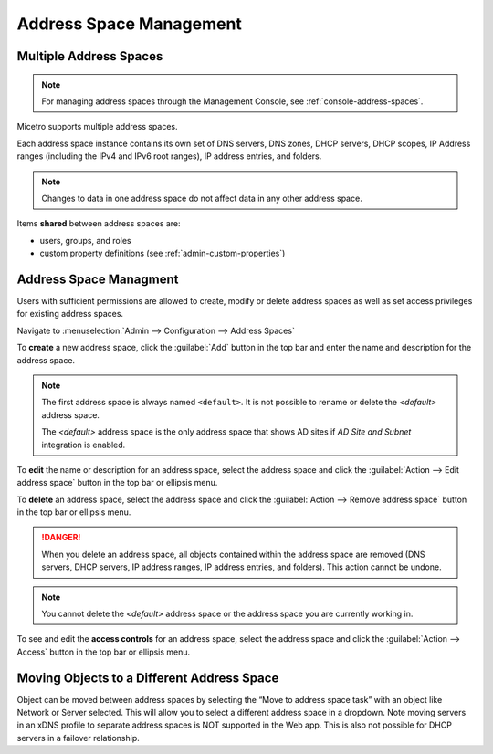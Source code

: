 .. meta::
   :description: address space management in the Micetro by Men&Mice 
   :keywords: address space, configuration

.. _address-spaces:

Address Space Management
=======================

Multiple Address Spaces
-----------------------

.. note::
  For managing address spaces through the Management Console, see :ref:`console-address-spaces`.

Micetro supports multiple address spaces.

Each address space instance contains its own set of DNS servers, DNS zones, DHCP servers, DHCP scopes, IP Address ranges (including the IPv4 and IPv6 root ranges), IP address entries, and folders.

.. note::
  Changes to data in one address space do not affect data in any other address space.

Items **shared** between address spaces are:

* users, groups, and roles

* custom property definitions (see :ref:`admin-custom-properties`)

Address Space Managment
-------------------------
Users with sufficient permissions are allowed to create, modify or delete address spaces as well as set access privileges for existing address spaces.

Navigate to :menuselection:`Admin --> Configuration --> Address Spaces`

.. image:: ../../images/address-spaces.png
  :width: 90%
  :align: center

To **create** a new address space, click the :guilabel:`Add` button in the top bar and enter the name and description for the address space.

.. note::
  The first address space is always named ``<default>``. It is not possible to rename or delete the *<default>* address space.

  The *<default>* address space is the only address space that shows AD sites if *AD Site and Subnet* integration is enabled.

To **edit** the name or description for an address space, select the address space and click the :guilabel:`Action --> Edit address space` button in the top bar or ellipsis menu.

To **delete** an address space, select the address space and click the :guilabel:`Action --> Remove address space` button in the top bar or ellipsis menu.

.. danger::
  When you delete an address space, all objects contained within the address space are removed (DNS servers, DHCP servers, IP address ranges, IP address entries, and folders). This action cannot be undone.

.. note::
  You cannot delete the *<default>* address space or the address space you are currently working in.

To see and edit the **access controls** for an address space, select the address space and click the :guilabel:`Action --> Access` button in the top bar or ellipsis menu.

Moving Objects to a Different Address Space
-------------------------------------------
Object can be moved between address spaces by selecting the “Move to address space task” with an object like Network or Server selected. This will allow you to select a different address space in a dropdown.  Note moving servers in an xDNS profile to separate address spaces is NOT supported in the Web app. This is also not possible for DHCP servers in a failover relationship.
